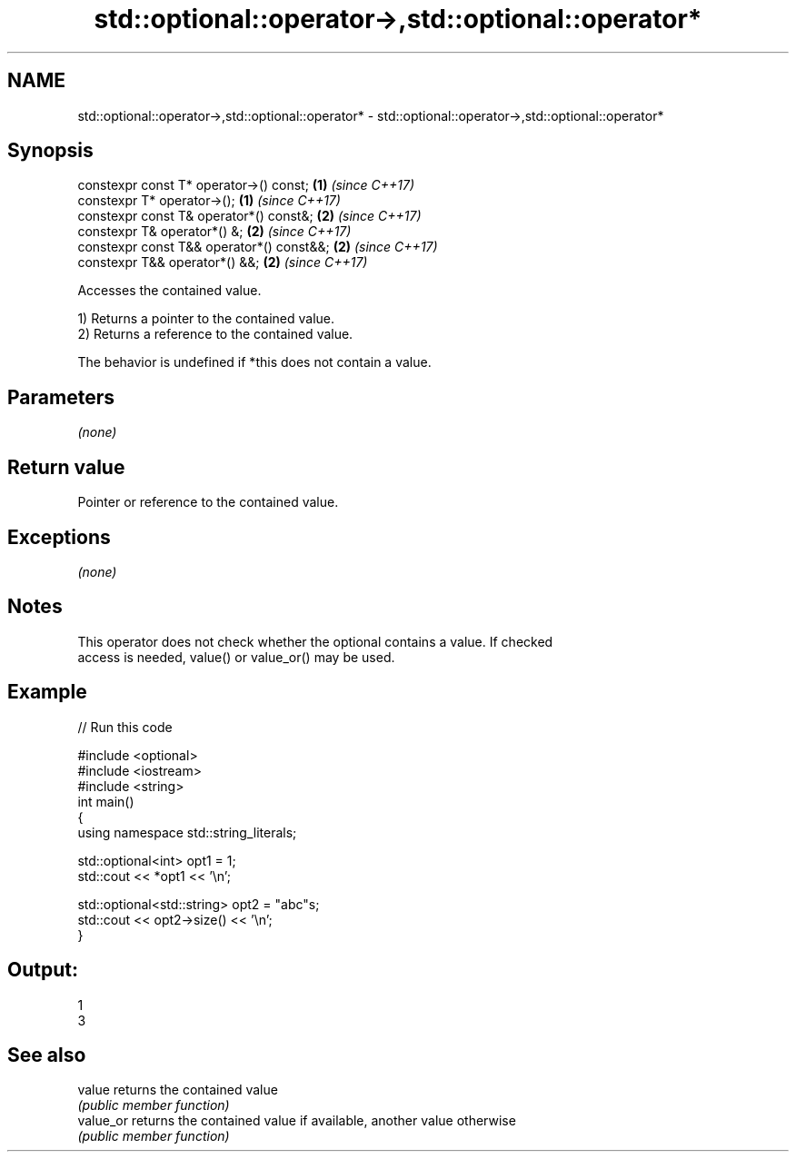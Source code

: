 .TH std::optional::operator->,std::optional::operator* 3 "Apr  2 2017" "2.1 | http://cppreference.com" "C++ Standard Libary"
.SH NAME
std::optional::operator->,std::optional::operator* \- std::optional::operator->,std::optional::operator*

.SH Synopsis
   constexpr const T* operator->() const;   \fB(1)\fP \fI(since C++17)\fP
   constexpr T* operator->();               \fB(1)\fP \fI(since C++17)\fP
   constexpr const T& operator*() const&;   \fB(2)\fP \fI(since C++17)\fP
   constexpr T& operator*() &;              \fB(2)\fP \fI(since C++17)\fP
   constexpr const T&& operator*() const&&; \fB(2)\fP \fI(since C++17)\fP
   constexpr T&& operator*() &&;            \fB(2)\fP \fI(since C++17)\fP

   Accesses the contained value.

   1) Returns a pointer to the contained value.
   2) Returns a reference to the contained value.

   The behavior is undefined if *this does not contain a value.

.SH Parameters

   \fI(none)\fP

.SH Return value

   Pointer or reference to the contained value.

.SH Exceptions

   \fI(none)\fP

.SH Notes

   This operator does not check whether the optional contains a value. If checked
   access is needed, value() or value_or() may be used.

.SH Example

   
// Run this code

 #include <optional>
 #include <iostream>
 #include <string>
 int main()
 {
     using namespace std::string_literals;

     std::optional<int> opt1 = 1;
     std::cout << *opt1 << '\\n';

     std::optional<std::string> opt2 = "abc"s;
     std::cout << opt2->size() << '\\n';
 }

.SH Output:

 1
 3

.SH See also

   value    returns the contained value
            \fI(public member function)\fP
   value_or returns the contained value if available, another value otherwise
            \fI(public member function)\fP
